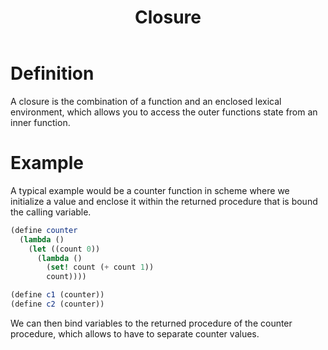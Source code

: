 :PROPERTIES:
:ID:       c71c083c-ebe1-4f4b-974e-f265863ecac7
:END:
#+title: Closure

* Definition
A closure is the combination of a function and an enclosed lexical environment, which allows you to access the outer functions state from an inner function.

* Example
A typical example would be a counter function in scheme where we initialize a value and enclose it within the returned procedure that is bound the calling variable.
#+begin_src scheme
  (define counter
    (lambda ()
      (let ((count 0))
        (lambda ()
          (set! count (+ count 1))
          count))))

  (define c1 (counter))
  (define c2 (counter))
#+end_src
We can then bind variables to the returned procedure of the counter procedure, which allows to have to separate counter values.

